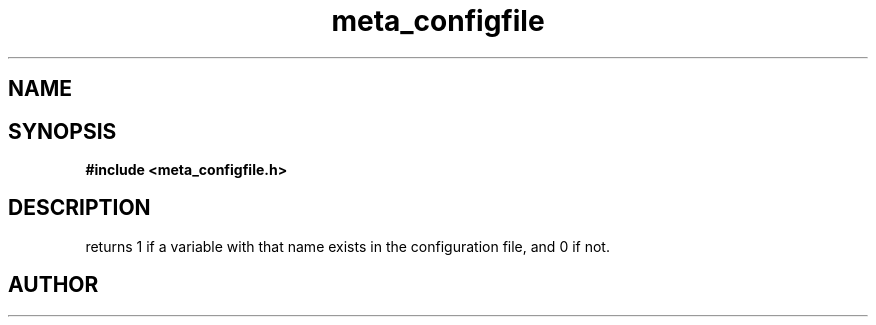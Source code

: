 .TH meta_configfile 3 2016-01-30 "" "The Meta C Library"
.SH NAME
.Nm meta_configfile
.Nd Generic configuration file ADT
.SH SYNOPSIS
.B #include <meta_configfile.h>
.Fo "int configfile_exists"
.Fa "configfile cf"
.Fa "const char *name"
.Fc
.SH DESCRIPTION
.Nm
returns 1 if a variable with that name exists in the configuration file,
and 0 if not.
.SH AUTHOR
.An B. Augestad, bjorn.augestad@gmail.com

